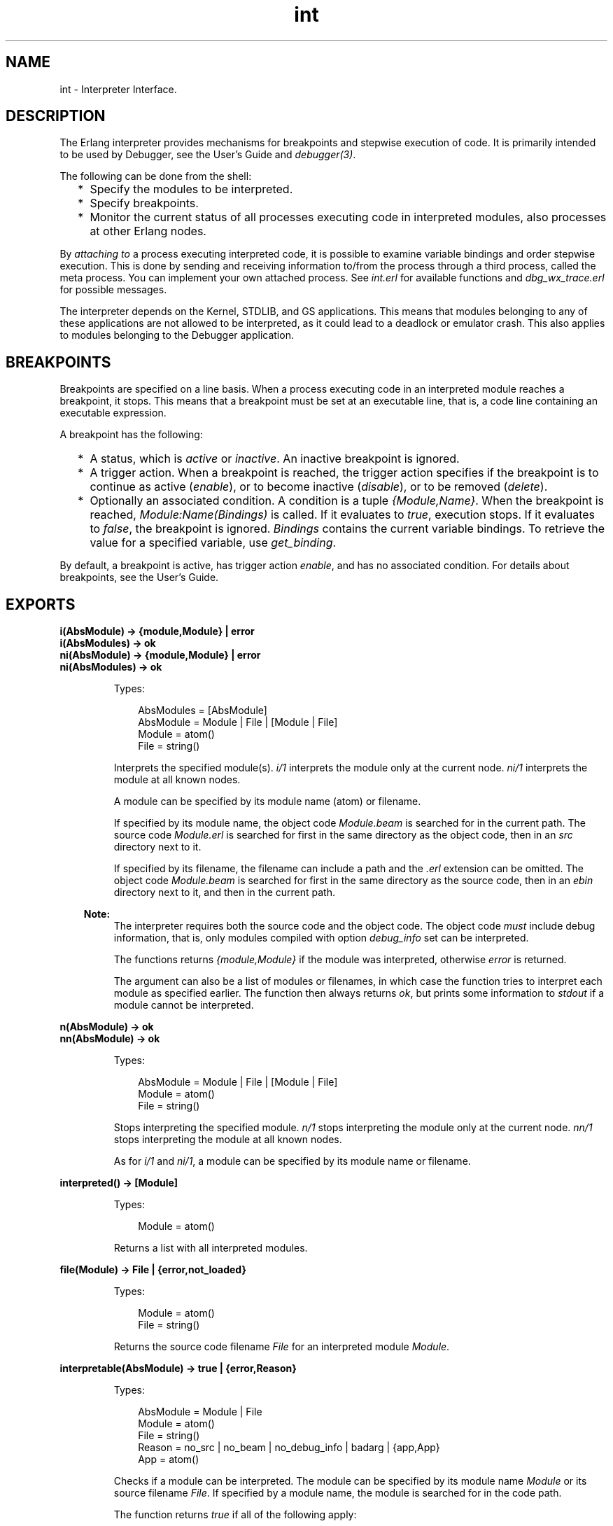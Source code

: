 .TH int 3 "debugger 4.2.6" "Ericsson AB" "Erlang Module Definition"
.SH NAME
int \- Interpreter Interface.
.SH DESCRIPTION
.LP
The Erlang interpreter provides mechanisms for breakpoints and stepwise execution of code\&. It is primarily intended to be used by Debugger, see the User\&'s Guide and \fB\fIdebugger(3)\fR\&\fR\&\&.
.LP
The following can be done from the shell:
.RS 2
.TP 2
*
Specify the modules to be interpreted\&.
.LP
.TP 2
*
Specify breakpoints\&.
.LP
.TP 2
*
Monitor the current status of all processes executing code in interpreted modules, also processes at other Erlang nodes\&. 
.LP
.RE

.LP
By \fIattaching to\fR\& a process executing interpreted code, it is possible to examine variable bindings and order stepwise execution\&. This is done by sending and receiving information to/from the process through a third process, called the meta process\&. You can implement your own attached process\&. See \fIint\&.erl\fR\& for available functions and \fIdbg_wx_trace\&.erl\fR\& for possible messages\&.
.LP
The interpreter depends on the Kernel, STDLIB, and GS applications\&. This means that modules belonging to any of these applications are not allowed to be interpreted, as it could lead to a deadlock or emulator crash\&. This also applies to modules belonging to the Debugger application\&.
.SH "BREAKPOINTS"

.LP
Breakpoints are specified on a line basis\&. When a process executing code in an interpreted module reaches a breakpoint, it stops\&. This means that a breakpoint must be set at an executable line, that is, a code line containing an executable expression\&.
.LP
A breakpoint has the following:
.RS 2
.TP 2
*
A status, which is \fIactive\fR\& or \fIinactive\fR\&\&. An inactive breakpoint is ignored\&.
.LP
.TP 2
*
A trigger action\&. When a breakpoint is reached, the trigger action specifies if the breakpoint is to continue as active (\fIenable\fR\&), or to become inactive (\fIdisable\fR\&), or to be removed (\fIdelete\fR\&)\&.
.LP
.TP 2
*
Optionally an associated condition\&. A condition is a tuple \fI{Module,Name}\fR\&\&. When the breakpoint is reached, \fIModule:Name(Bindings)\fR\& is called\&. If it evaluates to \fItrue\fR\&, execution stops\&. If it evaluates to \fIfalse\fR\&, the breakpoint is ignored\&. \fIBindings\fR\& contains the current variable bindings\&. To retrieve the value for a specified variable, use \fIget_binding\fR\&\&.
.LP
.RE

.LP
By default, a breakpoint is active, has trigger action \fIenable\fR\&, and has no associated condition\&. For details about breakpoints, see the User\&'s Guide\&.
.SH EXPORTS
.LP
.B
i(AbsModule) -> {module,Module} | error
.br
.B
i(AbsModules) -> ok
.br
.B
ni(AbsModule) -> {module,Module} | error
.br
.B
ni(AbsModules) -> ok
.br
.RS
.LP
Types:

.RS 3
AbsModules = [AbsModule]
.br
AbsModule = Module | File | [Module | File]
.br
 Module = atom()
.br
 File = string()
.br
.RE
.RE
.RS
.LP
Interprets the specified module(s)\&. \fIi/1\fR\& interprets the module only at the current node\&. \fIni/1\fR\& interprets the module at all known nodes\&.
.LP
A module can be specified by its module name (atom) or filename\&.
.LP
If specified by its module name, the object code \fIModule\&.beam\fR\& is searched for in the current path\&. The source code \fIModule\&.erl\fR\& is searched for first in the same directory as the object code, then in an \fIsrc\fR\& directory next to it\&.
.LP
If specified by its filename, the filename can include a path and the \fI\&.erl\fR\& extension can be omitted\&. The object code \fIModule\&.beam\fR\& is searched for first in the same directory as the source code, then in an \fIebin\fR\& directory next to it, and then in the current path\&.
.LP

.RS -4
.B
Note:
.RE
The interpreter requires both the source code and the object code\&. The object code \fImust\fR\& include debug information, that is, only modules compiled with option \fIdebug_info\fR\& set can be interpreted\&.

.LP
The functions returns \fI{module,Module}\fR\& if the module was interpreted, otherwise \fIerror\fR\& is returned\&.
.LP
The argument can also be a list of modules or filenames, in which case the function tries to interpret each module as specified earlier\&. The function then always returns \fIok\fR\&, but prints some information to \fIstdout\fR\& if a module cannot be interpreted\&.
.RE
.LP
.B
n(AbsModule) -> ok
.br
.B
nn(AbsModule) -> ok
.br
.RS
.LP
Types:

.RS 3
AbsModule = Module | File | [Module | File]
.br
 Module = atom()
.br
 File = string()
.br
.RE
.RE
.RS
.LP
Stops interpreting the specified module\&. \fIn/1\fR\& stops interpreting the module only at the current node\&. \fInn/1\fR\& stops interpreting the module at all known nodes\&.
.LP
As for \fIi/1\fR\& and \fIni/1\fR\&, a module can be specified by its module name or filename\&.
.RE
.LP
.B
interpreted() -> [Module]
.br
.RS
.LP
Types:

.RS 3
Module = atom()
.br
.RE
.RE
.RS
.LP
Returns a list with all interpreted modules\&.
.RE
.LP
.B
file(Module) -> File | {error,not_loaded}
.br
.RS
.LP
Types:

.RS 3
Module = atom()
.br
File = string()
.br
.RE
.RE
.RS
.LP
Returns the source code filename \fIFile\fR\& for an interpreted module \fIModule\fR\&\&.
.RE
.LP
.B
interpretable(AbsModule) -> true | {error,Reason}
.br
.RS
.LP
Types:

.RS 3
AbsModule = Module | File
.br
 Module = atom()
.br
 File = string()
.br
Reason = no_src | no_beam | no_debug_info | badarg | {app,App}
.br
 App = atom()
.br
.RE
.RE
.RS
.LP
Checks if a module can be interpreted\&. The module can be specified by its module name \fIModule\fR\& or its source filename \fIFile\fR\&\&. If specified by a module name, the module is searched for in the code path\&.
.LP
The function returns \fItrue\fR\& if all of the following apply:
.RS 2
.TP 2
*
Both source code and object code for the module is found\&.
.LP
.TP 2
*
The module has been compiled with option \fIdebug_info\fR\& set\&.
.LP
.TP 2
*
The module does not belong to any of the applications Kernel, STDLIB, GS, or Debugger\&.
.LP
.RE

.LP
The function returns \fI{error,Reason}\fR\& if the module cannot be interpreted\&. \fIReason\fR\& can have the following values:
.RS 2
.TP 2
.B
\fIno_src\fR\&:
No source code is found\&. It is assumed that the source code and object code are located either in the same directory, or in \fIsrc\fR\& and \fIebin\fR\& directories next to each other\&.
.TP 2
.B
\fIno_beam\fR\&:
No object code is found\&. It is assumed that the source code and object code are located either in the same directory, or in \fIsrc\fR\& and \fIebin\fR\& directories next to each other\&.
.TP 2
.B
\fIno_debug_info\fR\&:
The module has not been compiled with option \fIdebug_info\fR\& set\&.
.TP 2
.B
\fIbadarg\fR\&:
\fIAbsModule\fR\& is not found\&. This could be because the specified file does not exist, or because \fIcode:which/1\fR\& does not return a BEAM filename, which is the case not only for non-existing modules but also for modules that are preloaded or cover-compiled\&.
.TP 2
.B
\fI{app,App}\fR\&:
\fIApp\fR\& is \fIkernel\fR\&, \fIstdlib\fR\&, \fIgs\fR\&, or \fIdebugger\fR\& if \fIAbsModule\fR\& belongs to one of these applications\&.
.RE
.LP
Notice that the function can return \fItrue\fR\& for a module that in fact is not interpretable in the case where the module is marked as sticky or resides in a directory marked as sticky\&. The reason is that this is not discovered until the interpreter tries to load the module\&.
.RE
.LP
.B
auto_attach() -> false | {Flags,Function}
.br
.B
auto_attach(false)
.br
.B
auto_attach(Flags, Function)
.br
.RS
.LP
Types:

.RS 3
Flags = [init | break | exit]
.br
Function = {Module,Name,Args}
.br
 Module = Name = atom()
.br
 Args = [term()]
.br
.RE
.RE
.RS
.LP
Gets and sets when and how to attach automatically to a process executing code in interpreted modules\&. \fIfalse\fR\& means never attach automatically, this is the default\&. Otherwise automatic attach is defined by a list of flags and a function\&. The following flags can be specified:
.RS 2
.TP 2
*
\fIinit\fR\& - Attach when a process for the first time calls an interpreted function\&.
.LP
.TP 2
*
\fIbreak\fR\& - Attach whenever a process reaches a breakpoint\&.
.LP
.TP 2
*
\fIexit\fR\& - Attach when a process terminates\&.
.LP
.RE

.LP
When the specified event occurs, the function \fIFunction\fR\& is called as:
.LP
.nf

spawn(Module, Name, [Pid | Args])
.fi
.LP
\fIPid\fR\& is the pid of the process executing interpreted code\&.
.RE
.LP
.B
stack_trace() -> Flag
.br
.B
stack_trace(Flag)
.br
.RS
.LP
Types:

.RS 3
Flag = all | no_tail | false
.br
.RE
.RE
.RS
.LP
Gets and sets how to save call frames in the stack\&. Saving call frames makes it possible to inspect the call chain of a process, and is also used to emulate the stack trace if an error (an exception of class error) occurs\&. The following flags can be specified:
.RS 2
.TP 2
.B
\fIall\fR\&:
Save information about all current calls, that is, function calls that have not yet returned a value\&.
.TP 2
.B
\fIno_tail\fR\&:
Save information about current calls, but discard previous information when a tail recursive call is made\&. This option consumes less memory and can be necessary to use for processes with long lifetimes and many tail recursive calls\&. This is the default\&.
.TP 2
.B
\fIfalse\fR\&:
Save no information about currentcalls\&.
.RE
.RE
.LP
.B
break(Module, Line) -> ok | {error,break_exists}
.br
.RS
.LP
Types:

.RS 3
Module = atom()
.br
Line = int()
.br
.RE
.RE
.RS
.LP
Creates a breakpoint at \fILine\fR\& in \fIModule\fR\&\&.
.RE
.LP
.B
delete_break(Module, Line) -> ok
.br
.RS
.LP
Types:

.RS 3
Module = atom()
.br
Line = int()
.br
.RE
.RE
.RS
.LP
Deletes the breakpoint at \fILine\fR\& in \fIModule\fR\&\&.
.RE
.LP
.B
break_in(Module, Name, Arity) -> ok | {error,function_not_found}
.br
.RS
.LP
Types:

.RS 3
Module = Name = atom()
.br
Arity = int()
.br
.RE
.RE
.RS
.LP
Creates a breakpoint at the first line of every clause of function \fIModule:Name/Arity\fR\&\&.
.RE
.LP
.B
del_break_in(Module, Name, Arity) -> ok | {error,function_not_found}
.br
.RS
.LP
Types:

.RS 3
Module = Name = atom()
.br
Arity = int()
.br
.RE
.RE
.RS
.LP
Deletes the breakpoints at the first line of every clause of function \fIModule:Name/Arity\fR\&\&.
.RE
.LP
.B
no_break() -> ok
.br
.B
no_break(Module) -> ok
.br
.RS
.LP
Deletes all breakpoints, or all breakpoints in \fIModule\fR\&\&.
.RE
.LP
.B
disable_break(Module, Line) -> ok
.br
.RS
.LP
Types:

.RS 3
Module = atom()
.br
Line = int()
.br
.RE
.RE
.RS
.LP
Makes the breakpoint at \fILine\fR\& in \fIModule\fR\& inactive\&.
.RE
.LP
.B
enable_break(Module, Line) -> ok
.br
.RS
.LP
Types:

.RS 3
Module = atom()
.br
Line = int()
.br
.RE
.RE
.RS
.LP
Makes the breakpoint at \fILine\fR\& in \fIModule\fR\& active\&.
.RE
.LP
.B
action_at_break(Module, Line, Action) -> ok
.br
.RS
.LP
Types:

.RS 3
Module = atom()
.br
Line = int()
.br
Action = enable | disable | delete
.br
.RE
.RE
.RS
.LP
Sets the trigger action of the breakpoint at \fILine\fR\& in \fIModule\fR\& to \fIAction\fR\&\&.
.RE
.LP
.B
test_at_break(Module, Line, Function) -> ok
.br
.RS
.LP
Types:

.RS 3
Module = atom()
.br
Line = int()
.br
Function = {Module,Name}
.br
 Name = atom()
.br
.RE
.RE
.RS
.LP
Sets the conditional test of the breakpoint at \fILine\fR\& in \fIModule\fR\& to \fIFunction\fR\&\&. The function must fulfill the requirements specified in section \fBBreakpoints\fR\&\&.
.RE
.LP
.B
get_binding(Var, Bindings) -> {value,Value} | unbound
.br
.RS
.LP
Types:

.RS 3
Var = atom()
.br
Bindings = term()
.br
Value = term()
.br
.RE
.RE
.RS
.LP
Retrieves the binding of \fIVar\fR\&\&. This function is intended to be used by the conditional function of a breakpoint\&.
.RE
.LP
.B
all_breaks() -> [Break]
.br
.B
all_breaks(Module) -> [Break]
.br
.RS
.LP
Types:

.RS 3
Break = {Point,Options}
.br
 Point = {Module,Line}
.br
 Module = atom()
.br
 Line = int()
.br
 Options = [Status,Trigger,null,Cond|]
.br
 Status = active | inactive
.br
 Trigger = enable | disable | delete
.br
 Cond = null | Function
.br
 Function = {Module,Name}
.br
 Name = atom()
.br
.RE
.RE
.RS
.LP
Gets all breakpoints, or all breakpoints in \fIModule\fR\&\&.
.RE
.LP
.B
snapshot() -> [Snapshot]
.br
.RS
.LP
Types:

.RS 3
Snapshot = {Pid, Function, Status, Info}
.br
 Pid = pid()
.br
 Function = {Module,Name,Args}
.br
 Module = Name = atom()
.br
 Args = [term()]
.br
 Status = idle | running | waiting | break | exit | no_conn
.br
 Info = {} | {Module,Line} | ExitReason
.br
 Line = int()
.br
 ExitReason = term()
.br
.RE
.RE
.RS
.LP
Gets information about all processes executing interpreted code\&.
.RS 2
.TP 2
*
\fIPid\fR\& - Process identifier\&.
.LP
.TP 2
*
\fIFunction\fR\& - First interpreted function called by the process\&.
.LP
.TP 2
*
\fIStatus\fR\& - Current status of the process\&.
.LP
.TP 2
*
\fIInfo\fR\& - More information\&.
.LP
.RE

.LP
\fIStatus\fR\& is one of the following:
.RS 2
.TP 2
*
\fIidle\fR\& - The process is no longer executing interpreted code\&. \fIInfo={}\fR\&\&.
.LP
.TP 2
*
\fIrunning\fR\& - The process is running\&. \fIInfo={}\fR\&\&. 
.LP
.TP 2
*
\fIwaiting\fR\& - The process is waiting at a \fIreceive\fR\&\&. \fIInfo={}\fR\&\&.
.LP
.TP 2
*
\fIbreak\fR\& - Process execution is stopped, normally at a breakpoint\&. \fIInfo={Module,Line}\fR\&\&.
.LP
.TP 2
*
\fIexit\fR\& - The process is terminated\&. \fIInfo=ExitReason\fR\&\&.
.LP
.TP 2
*
\fIno_conn\fR\& - The connection is down to the node where the process is running\&. \fIInfo={}\fR\&\&.
.LP
.RE

.RE
.LP
.B
clear() -> ok
.br
.RS
.LP
Clears information about processes executing interpreted code by removing all information about terminated processes\&.
.RE
.LP
.B
continue(Pid) -> ok | {error,not_interpreted}
.br
.B
continue(X,Y,Z) -> ok | {error,not_interpreted}
.br
.RS
.LP
Types:

.RS 3
Pid = pid()
.br
X = Y = Z = int()
.br
.RE
.RE
.RS
.LP
Resumes process execution for \fIPid\fR\& or \fIc:pid(X,Y,Z)\fR\&\&.
.RE
